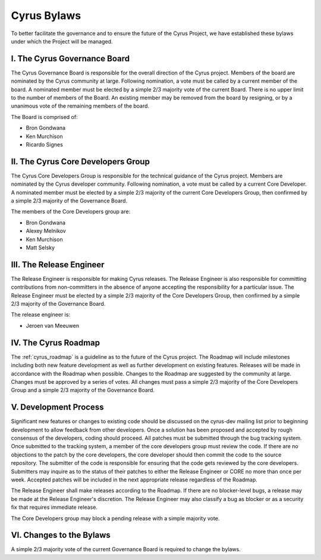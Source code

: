 =============
Cyrus Bylaws
=============

To better facilitate the governance and to ensure the future of the Cyrus Project, we have established these bylaws under which the Project will be managed.

I. The Cyrus Governance Board
-----------------------------

The Cyrus Governance Board is responsible for the overall direction of the Cyrus project. Members of the board are nominated by the Cyrus community at large. Following nomination, a vote must be called by a current member of the board. A nominated member must be elected by a simple 2/3 majority vote of the current Board. There is no upper limit to the number of members of the Board. An existing member may be removed from the board by resigning, or by a unanimous vote of the remaining members of the board.

The Board is comprised of:

* Bron Gondwana
* Ken Murchison
* Ricardo Signes

II. The Cyrus Core Developers Group
-----------------------------------

The Cyrus Core Developers Group is responsible for the technical guidance of the Cyrus project. Members are nominated by the Cyrus developer community. Following nomination, a vote must be called by a current Core Developer. A nominated member must be elected by a simple 2/3 majority of the current Core Developers Group, then confirmed by a simple 2/3 majority of the Governance Board.

The members of the Core Developers group are:

* Bron Gondwana
* Alexey Melnikov
* Ken Murchison
* Matt Selsky

III. The Release Engineer
-------------------------

The Release Engineer is responsible for making Cyrus releases. The Release Engineer is also responsible for committing contributions from non-committers in the absence of anyone accepting the responsibility for a particular issue. The Release Engineer must be elected by a simple 2/3 majority of the Core Developers Group, then confirmed by a simple 2/3 majority of the Governance Board.

The release engineer is:

* Jeroen van Meeuwen

IV. The Cyrus Roadmap
---------------------

The :ref:`cyrus_roadmap` is a guideline as to the future of the Cyrus project. The Roadmap will include milestones including both new feature development as well as further development on existing features. Releases will be made in accordance with the Roadmap when possible. Changes to the Roadmap are suggested by the community at large. Changes must be approved by a series of votes. All changes must pass a simple 2/3 majority of the Core Developers Group and a simple 2/3 majority of the Governance Board.


V. Development Process
----------------------

Significant new features or changes to existing code should be discussed on the cyrus-dev mailing list prior to beginning development to allow feedback from other developers. Once a solution has been proposed and accepted by rough consensus of the developers, coding should proceed. All patches must be submitted through the bug tracking system. Once submitted to the tracking system, a member of the core developers group must review the code. If there are no objections to the patch by the core developers, the core developer should then commit the code to the source repository. The submitter of the code is responsible for ensuring that the code gets reviewed by the core developers. Submitters may inquire as to the status of their patches to either the Release Engineer or CORE no more than once per week. Accepted patches will be included in the next appropriate release regardless of the Roadmap.

The Release Engineer shall make releases according to the Roadmap. If there are no blocker-level bugs, a release may be made at the Release Engineer's discretion. The Release Engineer may also classify a bug as blocker or as a security fix that requires immediate release.

The Core Developers group may block a pending release with a simple majority vote.

VI. Changes to the Bylaws
-------------------------

A simple 2/3 majority vote of the current Governance Board is required to change the bylaws.
